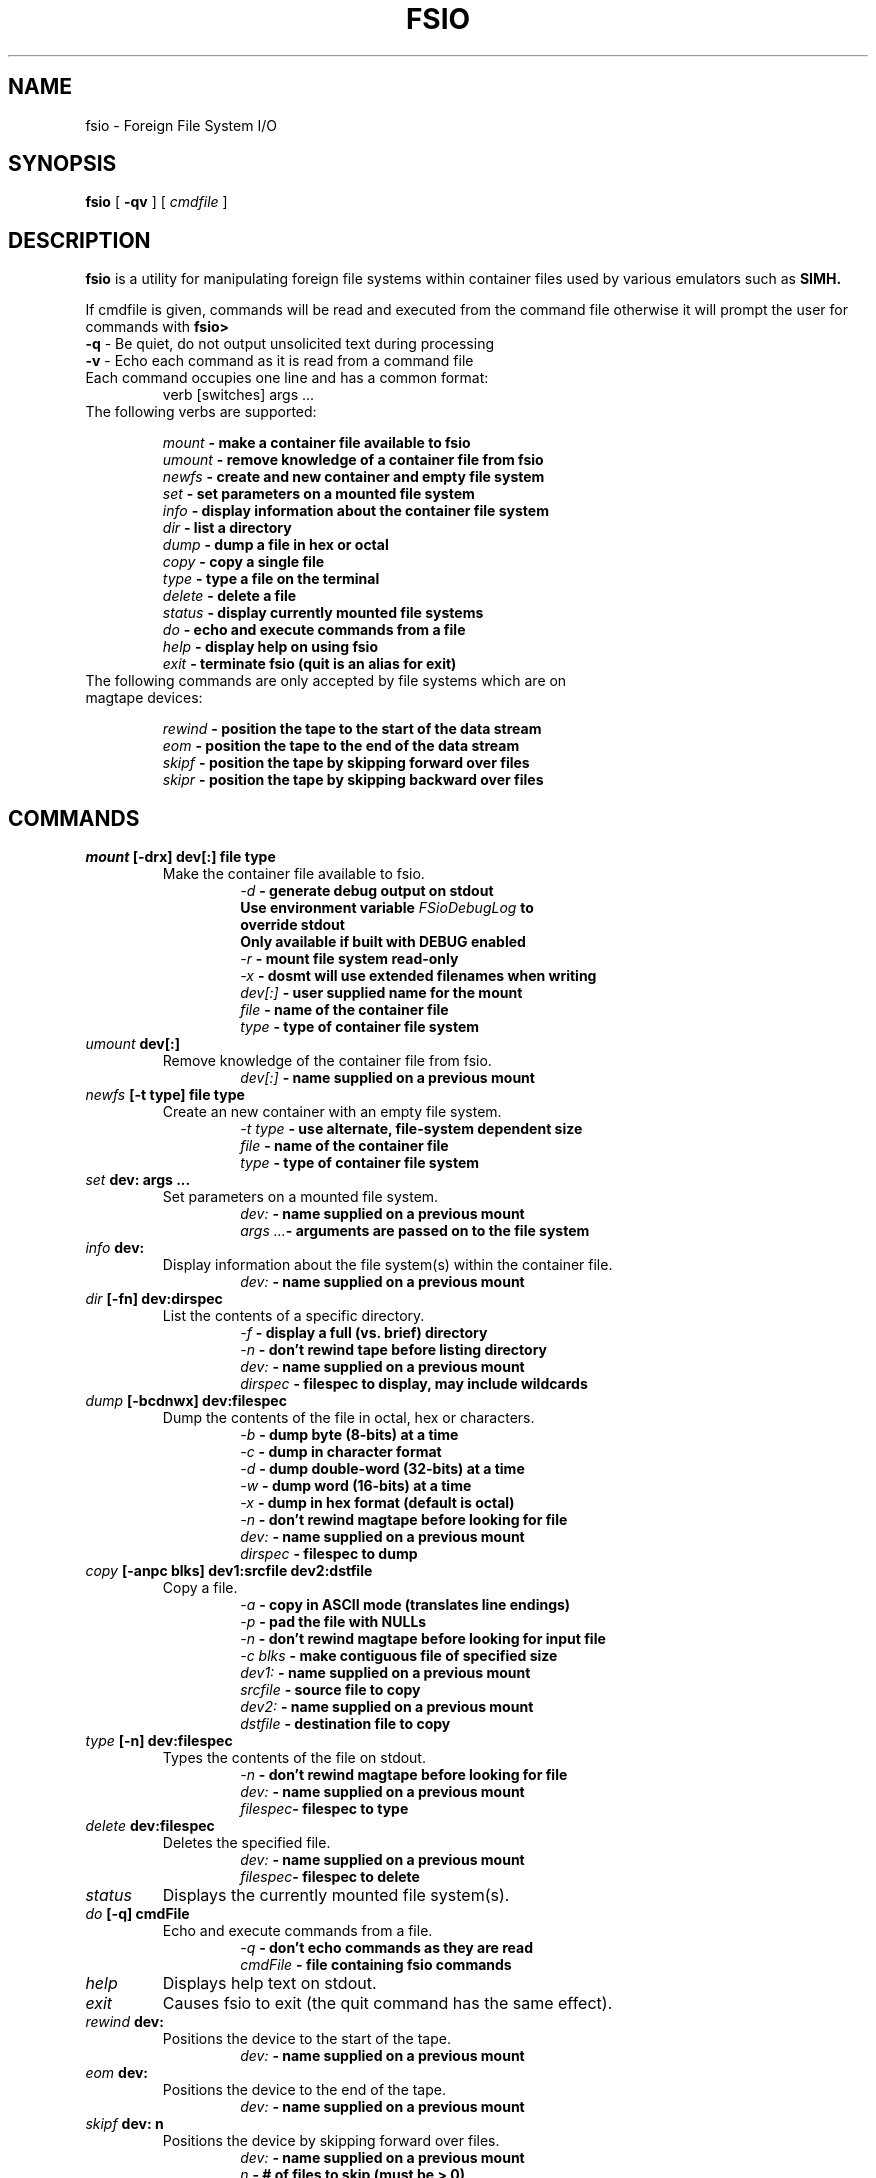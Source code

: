 .TH FSIO 1 "December 25,2018" "Foreign File System I/O"
.SH NAME
fsio \- Foreign File System I/O
.SH SYNOPSIS
.B fsio
[
.B \-qv
]
[
.I cmdfile
]
.br
.SH DESCRIPTION
\fBfsio\fP is a utility for manipulating foreign file systems within container
files used by various emulators such as
.B SIMH.

If cmdfile is given, commands will be read and executed from the command file
otherwise it will prompt the user for commands with \fBfsio> \fP
.br
.TP
\fB-q\fP     - Be quiet, do not output unsolicited text during processing
.TP
\fB-v\fP     - Echo each command as it is read from a command file
.br
.TP
Each command occupies one line and has a common format:
.br
.RS
.TP
verb [switches] args ...
.RE
.TP
The following verbs are supported:

.br
.B "\fImount\fP   \- make a container file available to fsio"
.br
.B "\fIumount\fP  \- remove knowledge of a container file from fsio"
.br
.B "\fInewfs\fP   \- create and new container and empty file system"
.br
.B "\fIset\fP     \- set parameters on a mounted file system"
.br
.B "\fIinfo\fP    \- display information about the container file system"
.br
.B "\fIdir\fP     \- list a directory"
.br
.B "\fIdump\fP    \- dump a file in hex or octal"
.br
.B "\fIcopy\fP    \- copy a single file"
.br
.B "\fItype\fP    \- type a file on the terminal"
.br
.B "\fIdelete\fP  \- delete a file"
.br
.B "\fIstatus\fP  \- display currently mounted file systems"
.br
.B "\fIdo\fP      \- echo and execute commands from a file"
.br
.B "\fIhelp\fP    \- display help on using fsio"
.br
.B "\fIexit\fP    \- terminate fsio (quit is an alias for exit)"
.br
.TP
The following commands are only accepted by file systems which are on magtape devices:

.br
.B "\fIrewind\fP  \- position the tape to the start of the data stream"
.br
.B "\fIeom\fP     \- position the tape to the end of the data stream"
.br
.B "\fIskipf\fP   \- position the tape by skipping forward over files"
.br
.B "\fIskipr\fP   \- position the tape by skipping backward over files"
.br
.SH COMMANDS
.TP
.B "\fImount\fP [-drx] dev[:] file type"
Make the container file available to fsio.
.br
.RS
.RS
.B "\fI\-d\fP      \- generate debug output on stdout"
.br
.B "          Use environment variable \fIFSioDebugLog\fP to"
.br
.B "          override stdout"
.br
.B "          Only available if built with DEBUG enabled"
.br
.B "\fI\-r\fP      \- mount file system read-only"
.br
.B "\fI\-x\fP      \- dosmt will use extended filenames when writing"
.br
.B "\fIdev[:]\fP  \- user supplied name for the mount"
.br
.B "\fIfile\fP    \- name of the container file"
.br
.B "\fItype\fP    \- type of container file system"
.br
.RE
.RE
.TP
.B "\fIumount\fP dev[:]"
Remove knowledge of the container file from fsio.
.br
.RS
.RS
.B "\fIdev[:]\fP  \- name supplied on a previous mount"
.RE
.RE
.TP
.B "\fInewfs\fP [-t type] file type"
Create an new container with an empty file system.
.br
.RS
.RS
.B "\fI\-t type\fP \- use alternate, file-system dependent size"
.br
.B "\fIfile\fP    \- name of the container file"
.br
.B "\fItype\fP    \- type of container file system"
.br
.RE
.RE
.TP
.B "\fIset\fP dev: args ..."
Set parameters on a mounted file system.
.br
.RS
.RS
.B "\fIdev:\fP    \- name supplied on a previous mount"
.br
.B "\fIargs ...\fP\- arguments are passed on to the file system"
.br
.RE
.RE
.TP
.B "\fIinfo\fP dev:"
Display information about the file system(s) within the container file.
.br
.RS
.RS
.B "\fIdev:\fP    \- name supplied on a previous mount"
.RE
.RE
.TP
.B "\fIdir\fP [-fn] dev:dirspec"
List the contents of a specific directory.
.br
.RS
.RS
.B "\fI\-f\fP      \- display a full (vs. brief) directory"
.br
.B "\fI\-n\fP      \- don't rewind tape before listing directory"
.br
.B "\fIdev:\fP    \- name supplied on a previous mount"
.br
.B "\fIdirspec\fP \- filespec to display, may include wildcards"
.br
.RE
.RE
.TP
.B "\fIdump\fP [-bcdnwx] dev:filespec"
Dump the contents of the file in octal, hex or characters.
.br
.RS
.RS
.B "\fI\-b\fP      \- dump byte (8-bits) at a time"
.br
.B "\fI\-c\fP      \- dump in character format"
.br
.B "\fI\-d\fP      \- dump double-word (32-bits) at a time"
.br
.B "\fI\-w\fP      \- dump word (16-bits) at a time"
.br
.B "\fI\-x\fP      \- dump in hex format (default is octal)"
.br
.B "\fI\-n\fP      \- don't rewind magtape before looking for file"
.br
.B "\fIdev:\fP    \- name supplied on a previous mount"
.br
.B "\fIdirspec\fP \- filespec to dump"
.br
.RE
.RE
.TP
.B "\fIcopy\fP [-anpc blks] dev1:srcfile dev2:dstfile"
Copy a file.
.br
.RS
.RS
.B "\fI\-a\fP      \- copy in ASCII mode (translates line endings)"
.br
.B "\fI\-p\fP      \- pad the file with NULLs"
.br
.B "\fI\-n\fP      \- don't rewind magtape before looking for input file"
.br
.B "\fI\-c blks\fP \- make contiguous file of specified size"
.br
.B "\fIdev1:\fP   \- name supplied on a previous mount"
.br
.B "\fIsrcfile\fP \- source file to copy"
.br
.B "\fIdev2:\fP   \- name supplied on a previous mount"
.br
.B "\fIdstfile\fP \- destination file to copy"
.br
.RE
.RE
.TP
.B "\fItype\fP [-n] dev:filespec"
Types the contents of the file on stdout.
.br
.RS
.RS
.B "\fI\-n\fP      \- don't rewind magtape before looking for file"
.br
.B "\fIdev:\fP    \- name supplied on a previous mount"
.br
.B "\fIfilespec\fP\- filespec to type"
.br
.RE
.RE
.TP
.B "\fIdelete\fP dev:filespec"
Deletes the specified file.
.br
.RS
.RS
.B "\fIdev:\fP    \- name supplied on a previous mount"
.br
.B "\fIfilespec\fP\- filespec to delete"
.br
.RE
.RE
.TP
.B "\fIstatus\fP"
Displays the currently mounted file system(s).
.br
.TP
.B "\fIdo\fP [-q] cmdFile"
Echo and execute commands from a file.
.br
.RS
.RS
.B "\fI\-q\fP      \- don't echo commands as they are read"
.br
.B "\fIcmdFile\fP  \- file containing fsio commands"
.br
.RE
.RE
.TP
.B "\fIhelp\fP"
Displays help text on stdout.
.br
.TP
.B "\fIexit\fP"
Causes fsio to exit (the quit command has the same effect).
.br
.TP
.B "\fIrewind\fP dev:"
Positions the device to the start of the tape.
.br
.RS
.RS
.B "\fIdev:\fP    \- name supplied on a previous mount"
.br
.RE
.RE
.TP
.B "\fIeom\fP dev:"
Positions the device to the end of the tape.
.br
.RS
.RS
.B "\fIdev:\fP    \- name supplied on a previous mount"
.br
.RE
.RE
.TP
.B "\fIskipf\fP dev: n"
Positions the device by skipping forward over files.
.br
.RS
.RS
.B "\fIdev:\fP    \- name supplied on a previous mount"
.br
.B "\fIn\fP       \- # of files to skip (must be > 0)"
.br
.RE
.RE
.TP
.B "\fIskipr\fP dev: n"
Positions the device by skipping backward over files.
.br
.RS
.RS
.B "\fIdev:\fP    \- name supplied on a previous mount"
.br
.B "\fIn\fP       \- # of files to skip (must be > 0)"
.br
.RE
.RE
.SH NOTES
If the "\fIdev:\fP" prefix is not present on a file specification, a file in
the host file system is used. It is also possible to use the "\fIlocal:\fP"
prefix to reference local files.

.br
The -c switch on the copy command is used to determine the number of
contiguous blocks allocated to the destination file before starting the copy.
This function depends on the value of blks:

.br
.B "\fI0\fP   \- Use size of source file, if 0 then default to 1 block"
.br
.B "\fI!=0\fP \- Use larger of blks and size of the source file"
.br
.SH SUPPORTED FILESYSTEMS
.B "\fIdos11\fP   \- DOS/BATCH-11 on RF11, RK05 or RP03"
.br
.B "\fIrt11\fP    \- RT-11 including large drives with multiple partitions"
.br
.B "\fIdosmt\fP   \- container file in DOS-11 magtape format"
.br
.SH SEE ALSO
.BR fsio-dos11 (1),
.BR fsio-rt11 (1)
.BR fsio-dosmt (1)
.SH AUTHOR
John Forecast, <john@forecast.name>
.br
